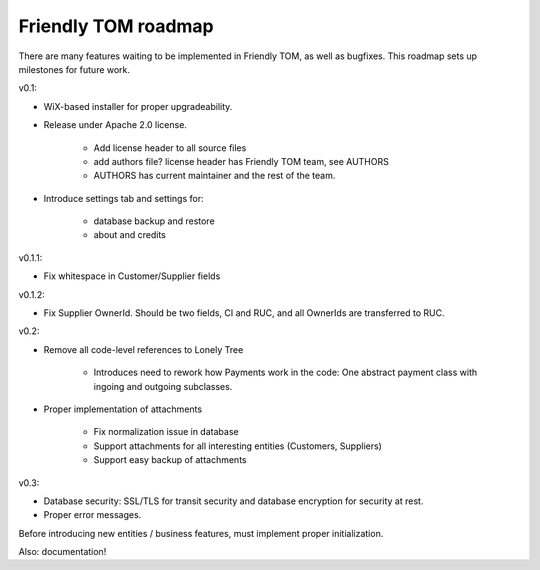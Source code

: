 Friendly TOM roadmap
====================

There are many features waiting to be implemented in Friendly TOM, as well as
bugfixes. This roadmap sets up milestones for future work.

v0.1: 

- WiX-based installer for proper upgradeability.
- Release under Apache 2.0 license.
    
   - Add license header to all source files
   - add authors file? license header has Friendly TOM team, see AUTHORS
   - AUTHORS has current maintainer and the rest of the team.

- Introduce settings tab and settings for:
  
   - database backup and restore
   - about and credits 

v0.1.1:

- Fix whitespace in Customer/Supplier fields

v0.1.2:

- Fix Supplier OwnerId. Should be two fields, CI and RUC, and all OwnerIds are
  transferred to RUC.

v0.2:

- Remove all code-level references to Lonely Tree

   - Introduces need to rework how Payments work in the code: One abstract
     payment class with ingoing and outgoing subclasses.

- Proper implementation of attachments

   - Fix normalization issue in database
   - Support attachments for all interesting entities (Customers, Suppliers)
   - Support easy backup of attachments

v0.3:

- Database security: SSL/TLS for transit security and database encryption for
  security at rest.
- Proper error messages.

Before introducing new entities / business features, must implement proper
initialization.

Also: documentation!
